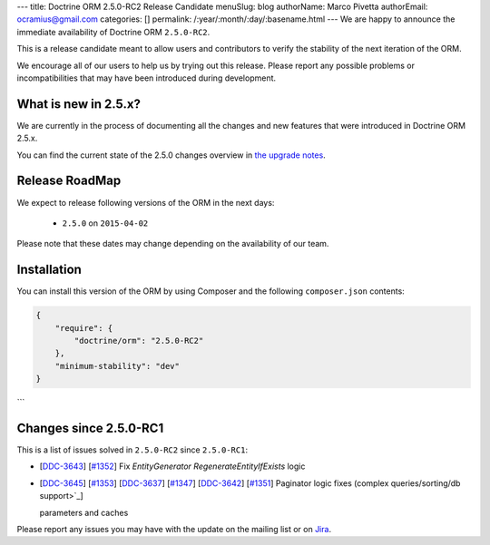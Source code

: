 ---
title: Doctrine ORM 2.5.0-RC2 Release Candidate
menuSlug: blog
authorName: Marco Pivetta
authorEmail: ocramius@gmail.com
categories: []
permalink: /:year/:month/:day/:basename.html
---
We are happy to announce the immediate availability of Doctrine ORM ``2.5.0-RC2``.

This is a release candidate meant to allow users and contributors to verify the
stability of the next iteration of the ORM.

We encourage all of our users to help us by trying out this release.
Please report any possible problems or incompatibilities that may have been
introduced during development.

What is new in 2.5.x?
~~~~~~~~~~~~~~~~~~~~~

We are currently in the process of documenting all the changes and new features that were
introduced in Doctrine ORM 2.5.x.

You can find the current state of the 2.5.0 changes overview in
`the upgrade notes <http://docs.doctrine-project.org/en/latest/changelog/migration_2_5.html>`_.

Release RoadMap
~~~~~~~~~~~~~~~

We expect to release following versions of the ORM in the next days:

 - ``2.5.0`` on ``2015-04-02``

Please note that these dates may change depending on the availability of our team.

Installation
~~~~~~~~~~~~

You can install this version of the ORM by using Composer and the
following ``composer.json`` contents:

.. code-block:: json

  {
      "require": {
          "doctrine/orm": "2.5.0-RC2"
      },
      "minimum-stability": "dev"
  }
```

Changes since 2.5.0-RC1
~~~~~~~~~~~~~~~~~~~~~~~

This is a list of issues solved in ``2.5.0-RC2`` since ``2.5.0-RC1``:

- [`DDC-3643 <http://www.doctrine-project.org/jira/browse/DDC-3643>`_]
  [`#1352 <https://github.com/doctrine/doctrine2/pull/1352>`_] Fix `EntityGenerator` `RegenerateEntityIfExists` logic
- [`DDC-3645 <http://www.doctrine-project.org/jira/browse/DDC-3645>`_]
  [`#1353 <https://github.com/doctrine/doctrine2/pull/1353>`_]
  [`DDC-3637 <http://www.doctrine-project.org/jira/browse/DDC-3637>`_]
  [`#1347 <https://github.com/doctrine/doctrine2/pull/1347>`_]
  [`DDC-3642 <http://www.doctrine-project.org/jira/browse/DDC-3642>`_]
  [`#1351 <https://github.com/doctrine/doctrine2/pull/1351>`_]
  Paginator logic fixes (complex queries/sorting/db support>`_]

  parameters and caches

Please report any issues you may have with the update on the mailing list or on
`Jira <http://www.doctrine-project.org/jira/browse/DDC>`_.
